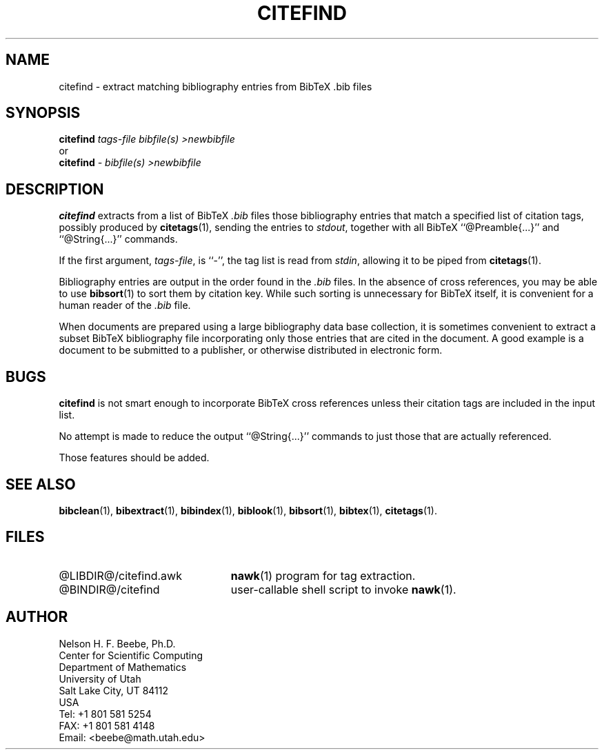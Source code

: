 .\" ====================================================================
.\"  @Troff-man-file{
.\"     author          = "Nelson H. F. Beebe",
.\"     version         = "1.02",
.\"     date            = "30 October 1992",
.\"     time            = "19:41:15 MST",
.\"     filename        = "citefind.man",
.\"     address         = "Center for Scientific Computing
.\"                        Department of Mathematics
.\"                        University of Utah
.\"                        Salt Lake City, UT 84112
.\"                        USA",
.\"     telephone       = "+1 801 581 5254",
.\"     FAX             = "+1 801 581 4148",
.\"     checksum        = "43423 145 595 4865",
.\"     email           = "beebe@math.utah.edu (Internet)",
.\"     codetable       = "ISO/ASCII",
.\"     keywords        = "bibliography, BibTeX",
.\"     supported       = "yes",
.\"     docstring       = "This file contains the UNIX manual pages
.\"                        for the citefind command, a shell script
.\"                        that invokes an awk program to extract from
.\"                        a list of BibTeX .bib files bibliography
.\"                        entries that match a specified list of
.\"                        citation tags, possibly produced by
.\"                        citetags(1).
.\"
.\"                        The checksum field above contains a CRC-16
.\"                        checksum as the first value, followed by the
.\"                        equivalent of the standard UNIX wc (word
.\"                        count) utility output of lines, words, and
.\"                        characters.  This is produced by Robert
.\"                        Solovay's checksum utility.",
.\"  }
.\" ====================================================================
.if t .ds Bi B\s-2IB\s+2T\\h'-0.1667m'\\v'0.20v'E\\v'-0.20v'\\h'-0.125m'X
.if n .ds Bi BibTeX
.if t .ds Te T\\h'-0.1667m'\\v'0.20v'E\\v'-0.20v'\\h'-0.125m'X
.if n .ds Te TeX
.TH CITEFIND 1 "30 October 1992" "Version 1.02"
.\"======================================================================
.SH NAME
citefind \- extract matching bibliography entries from BibTeX .bib files
.\"======================================================================
.SH SYNOPSIS
.nf
.BI citefind " tags-file bibfile(s) >newbibfile"
.fi
or
.nf
.BI citefind " \- bibfile(s) >newbibfile"
.fi
.\"======================================================================
.SH DESCRIPTION
.B citefind
extracts from a list of \*(Bi\&
.I .bib
files those bibliography entries that match a
specified list of citation tags, possibly produced
by
.BR citetags (1),
sending the entries to
.IR stdout ,
together with all \*(Bi\& ``@Preamble{.\|.\|.}''
and ``@String{.\|.\|.}'' commands.
.PP
If the first argument,
.IR tags-file ,
is ``\-'', the tag list is read from
.IR stdin ,
allowing it to be piped from
.BR citetags (1).
.PP
Bibliography entries are output in the order found
in the
.I .bib
files.  In the absence of cross references, you
may be able to use
.BR bibsort (1)
to sort them by citation key.  While such sorting
is unnecessary for \*(Bi\& itself, it is
convenient for a human reader of the
.I .bib
file.
.PP
When documents are prepared using a large
bibliography data base collection, it is sometimes
convenient to extract a subset \*(Bi\&
bibliography file incorporating only those entries
that are cited in the document.  A good example is
a document to be submitted to a publisher, or
otherwise distributed in electronic form.
.\"======================================================================
.SH "BUGS"
.B citefind
is not smart enough to incorporate \*(Bi\&
cross references unless their citation tags are
included in the input list.
.PP
No attempt is made to reduce the output
``@String{.\|.\|.}'' commands to just those that
are actually referenced.
.PP
Those features should be added.
.\"======================================================================
.SH "SEE ALSO"
.BR bibclean (1),
.BR bibextract (1),
.BR bibindex (1),
.BR biblook (1),
.BR bibsort (1),
.BR bibtex (1),
.BR citetags (1).
.\"======================================================================
.SH FILES
.\" NB: LIBDIR and BINDIR are substituted for real directory names
.\"     by a sed script invoked by "make install".
.TP \w'@LIBDIR@/citefind.awk'u+2n
@LIBDIR@/citefind.awk
.BR nawk (1)
program for tag extraction.
.TP
@BINDIR@/citefind
user-callable shell script to invoke
.BR nawk (1).
.\"======================================================================
.SH AUTHOR
Nelson H. F. Beebe, Ph.D.
.br
Center for Scientific Computing
.br
Department of Mathematics
.br
University of Utah
.br
Salt Lake City, UT 84112
.br
USA
.br
Tel: +1 801 581 5254
.br
FAX: +1 801 581 4148
.br
Email: <beebe@math.utah.edu>
.\"==============================[The End]==============================
